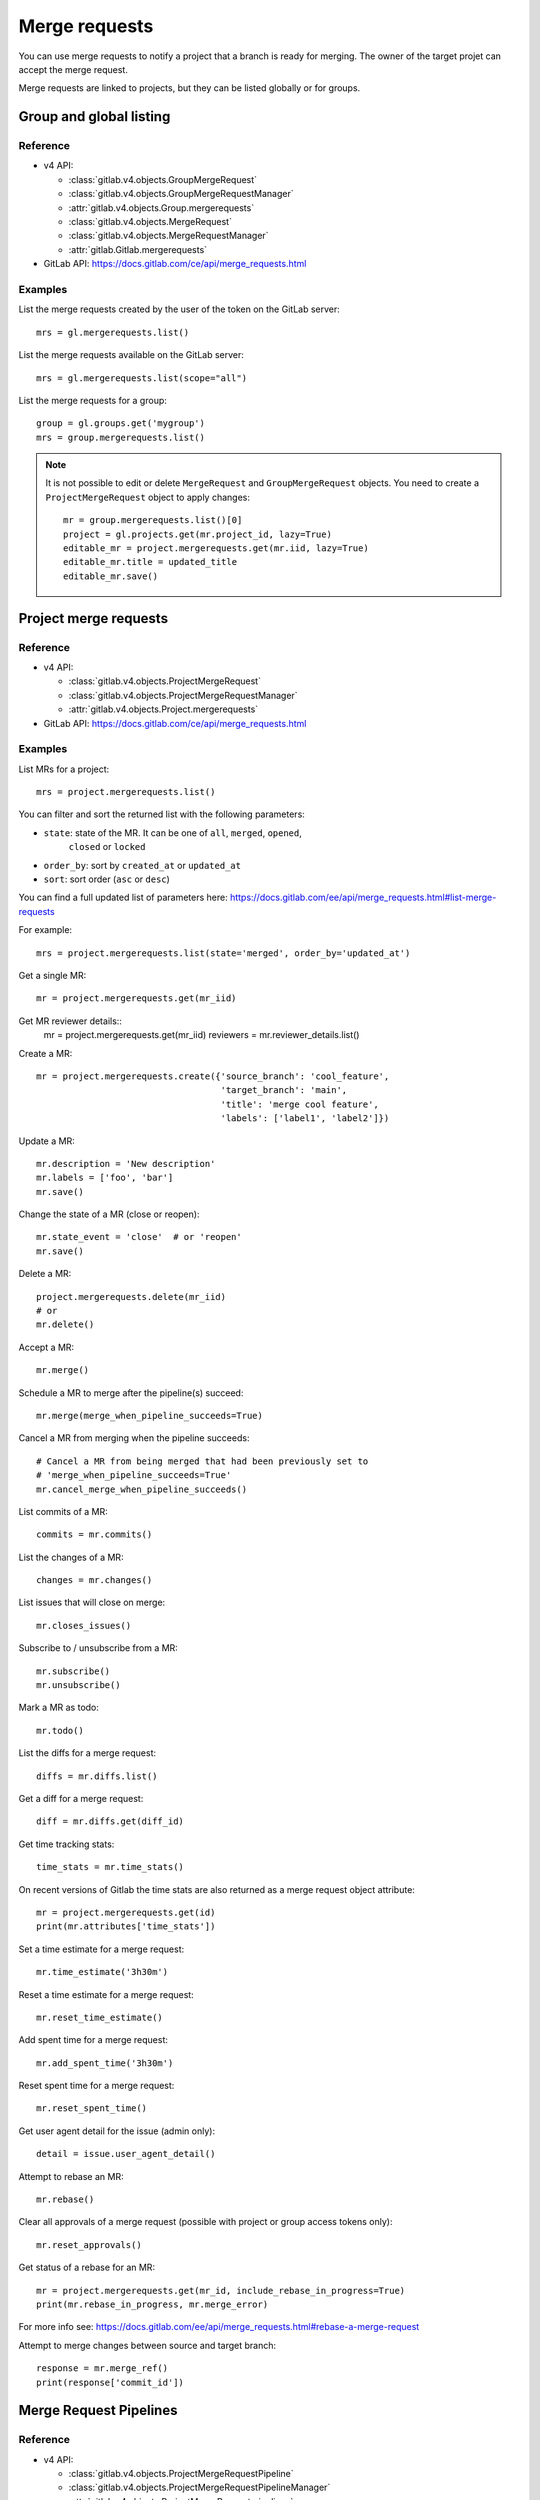 .. _merge_requests_examples:

##############
Merge requests
##############

You can use merge requests to notify a project that a branch is ready for
merging. The owner of the target projet can accept the merge request.

Merge requests are linked to projects, but they can be listed globally or for
groups.

Group and global listing
========================

Reference
---------

* v4 API:

  + :class:`gitlab.v4.objects.GroupMergeRequest`
  + :class:`gitlab.v4.objects.GroupMergeRequestManager`
  + :attr:`gitlab.v4.objects.Group.mergerequests`
  + :class:`gitlab.v4.objects.MergeRequest`
  + :class:`gitlab.v4.objects.MergeRequestManager`
  + :attr:`gitlab.Gitlab.mergerequests`

* GitLab API: https://docs.gitlab.com/ce/api/merge_requests.html

Examples
--------

List the merge requests created by the user of the token on the GitLab server::

    mrs = gl.mergerequests.list()

List the merge requests available on the GitLab server::

    mrs = gl.mergerequests.list(scope="all")

List the merge requests for a group::

    group = gl.groups.get('mygroup')
    mrs = group.mergerequests.list()

.. note::

   It is not possible to edit or delete ``MergeRequest`` and
   ``GroupMergeRequest`` objects. You need to create a ``ProjectMergeRequest``
   object to apply changes::

       mr = group.mergerequests.list()[0]
       project = gl.projects.get(mr.project_id, lazy=True)
       editable_mr = project.mergerequests.get(mr.iid, lazy=True)
       editable_mr.title = updated_title
       editable_mr.save()

Project merge requests
======================

Reference
---------

* v4 API:

  + :class:`gitlab.v4.objects.ProjectMergeRequest`
  + :class:`gitlab.v4.objects.ProjectMergeRequestManager`
  + :attr:`gitlab.v4.objects.Project.mergerequests`

* GitLab API: https://docs.gitlab.com/ce/api/merge_requests.html

Examples
--------

List MRs for a project::

    mrs = project.mergerequests.list()

You can filter and sort the returned list with the following parameters:

* ``state``: state of the MR. It can be one of ``all``, ``merged``, ``opened``,
   ``closed`` or ``locked``
* ``order_by``: sort by ``created_at`` or ``updated_at``
* ``sort``: sort order (``asc`` or ``desc``)

You can find a full updated list of parameters here:
https://docs.gitlab.com/ee/api/merge_requests.html#list-merge-requests

For example::

    mrs = project.mergerequests.list(state='merged', order_by='updated_at')

Get a single MR::

    mr = project.mergerequests.get(mr_iid)

Get MR reviewer details::
    mr = project.mergerequests.get(mr_iid)
    reviewers = mr.reviewer_details.list()

Create a MR::

    mr = project.mergerequests.create({'source_branch': 'cool_feature',
                                       'target_branch': 'main',
                                       'title': 'merge cool feature',
                                       'labels': ['label1', 'label2']})

Update a MR::

    mr.description = 'New description'
    mr.labels = ['foo', 'bar']
    mr.save()

Change the state of a MR (close or reopen)::

    mr.state_event = 'close'  # or 'reopen'
    mr.save()

Delete a MR::

    project.mergerequests.delete(mr_iid)
    # or
    mr.delete()

Accept a MR::

    mr.merge()

Schedule a MR to merge after the pipeline(s) succeed::

    mr.merge(merge_when_pipeline_succeeds=True)

Cancel a MR from merging when the pipeline succeeds::

    # Cancel a MR from being merged that had been previously set to
    # 'merge_when_pipeline_succeeds=True'
    mr.cancel_merge_when_pipeline_succeeds()

List commits of a MR::

    commits = mr.commits()

List the changes of a MR::

    changes = mr.changes()

List issues that will close on merge::

    mr.closes_issues()

Subscribe to / unsubscribe from a MR::

    mr.subscribe()
    mr.unsubscribe()

Mark a MR as todo::

    mr.todo()

List the diffs for a merge request::

    diffs = mr.diffs.list()

Get a diff for a merge request::

    diff = mr.diffs.get(diff_id)

Get time tracking stats::

    time_stats = mr.time_stats()

On recent versions of Gitlab the time stats are also returned as a merge
request object attribute::

    mr = project.mergerequests.get(id)
    print(mr.attributes['time_stats'])

Set a time estimate for a merge request::

    mr.time_estimate('3h30m')

Reset a time estimate for a merge request::

    mr.reset_time_estimate()

Add spent time for a merge request::

    mr.add_spent_time('3h30m')

Reset spent time for a merge request::

    mr.reset_spent_time()

Get user agent detail for the issue (admin only)::

    detail = issue.user_agent_detail()

Attempt to rebase an MR::

    mr.rebase()

Clear all approvals of a merge request (possible with project or group access tokens only)::

    mr.reset_approvals()

Get status of a rebase for an MR::

    mr = project.mergerequests.get(mr_id, include_rebase_in_progress=True)
    print(mr.rebase_in_progress, mr.merge_error)

For more info see:
https://docs.gitlab.com/ee/api/merge_requests.html#rebase-a-merge-request

Attempt to merge changes between source and target branch::

    response = mr.merge_ref()
    print(response['commit_id'])

Merge Request Pipelines
=======================

Reference
---------

* v4 API:

  + :class:`gitlab.v4.objects.ProjectMergeRequestPipeline`
  + :class:`gitlab.v4.objects.ProjectMergeRequestPipelineManager`
  + :attr:`gitlab.v4.objects.ProjectMergeRequest.pipelines`

* GitLab API: https://docs.gitlab.com/ee/api/merge_requests.html#list-mr-pipelines

Examples
--------

List pipelines for a merge request::

    pipelines = mr.pipelines.list()

Create a pipeline for a merge request::

    pipeline = mr.pipelines.create()
